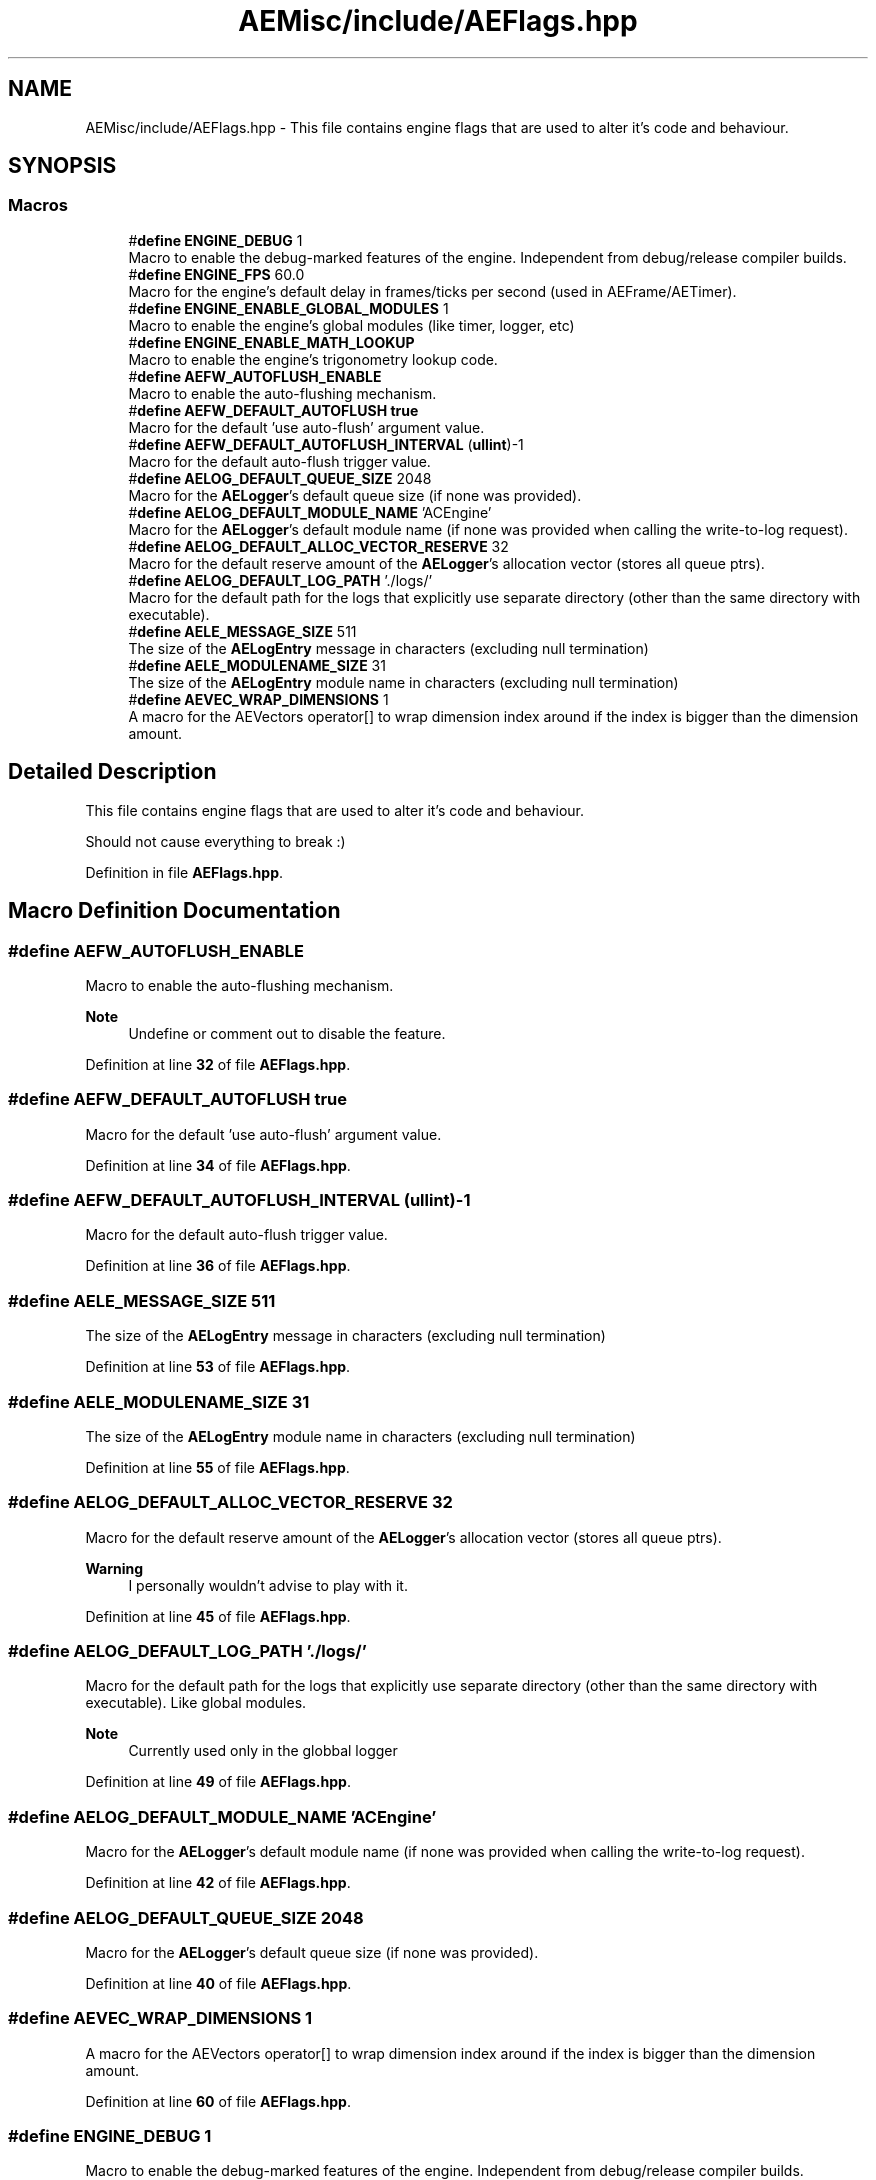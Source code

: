 .TH "AEMisc/include/AEFlags.hpp" 3 "Fri Jan 12 2024 00:59:44" "Version v0.0.8.5a" "ArtyK's Console Engine" \" -*- nroff -*-
.ad l
.nh
.SH NAME
AEMisc/include/AEFlags.hpp \- This file contains engine flags that are used to alter it's code and behaviour\&.  

.SH SYNOPSIS
.br
.PP
.SS "Macros"

.in +1c
.ti -1c
.RI "#\fBdefine\fP \fBENGINE_DEBUG\fP   1"
.br
.RI "Macro to enable the debug-marked features of the engine\&. Independent from debug/release compiler builds\&. "
.ti -1c
.RI "#\fBdefine\fP \fBENGINE_FPS\fP   60\&.0"
.br
.RI "Macro for the engine's default delay in frames/ticks per second (used in AEFrame/AETimer)\&. "
.ti -1c
.RI "#\fBdefine\fP \fBENGINE_ENABLE_GLOBAL_MODULES\fP   1"
.br
.RI "Macro to enable the engine's global modules (like timer, logger, etc) "
.ti -1c
.RI "#\fBdefine\fP \fBENGINE_ENABLE_MATH_LOOKUP\fP"
.br
.RI "Macro to enable the engine's trigonometry lookup code\&. "
.ti -1c
.RI "#\fBdefine\fP \fBAEFW_AUTOFLUSH_ENABLE\fP"
.br
.RI "Macro to enable the auto-flushing mechanism\&. "
.ti -1c
.RI "#\fBdefine\fP \fBAEFW_DEFAULT_AUTOFLUSH\fP   \fBtrue\fP"
.br
.RI "Macro for the default 'use auto-flush' argument value\&. "
.ti -1c
.RI "#\fBdefine\fP \fBAEFW_DEFAULT_AUTOFLUSH_INTERVAL\fP   (\fBullint\fP)\-1"
.br
.RI "Macro for the default auto-flush trigger value\&. "
.ti -1c
.RI "#\fBdefine\fP \fBAELOG_DEFAULT_QUEUE_SIZE\fP   2048"
.br
.RI "Macro for the \fBAELogger\fP's default queue size (if none was provided)\&. "
.ti -1c
.RI "#\fBdefine\fP \fBAELOG_DEFAULT_MODULE_NAME\fP   'ACEngine'"
.br
.RI "Macro for the \fBAELogger\fP's default module name (if none was provided when calling the write-to-log request)\&. "
.ti -1c
.RI "#\fBdefine\fP \fBAELOG_DEFAULT_ALLOC_VECTOR_RESERVE\fP   32"
.br
.RI "Macro for the default reserve amount of the \fBAELogger\fP's allocation vector (stores all queue ptrs)\&. "
.ti -1c
.RI "#\fBdefine\fP \fBAELOG_DEFAULT_LOG_PATH\fP   '\&./logs/'"
.br
.RI "Macro for the default path for the logs that explicitly use separate directory (other than the same directory with executable)\&. "
.ti -1c
.RI "#\fBdefine\fP \fBAELE_MESSAGE_SIZE\fP   511"
.br
.RI "The size of the \fBAELogEntry\fP message in characters (excluding null termination) "
.ti -1c
.RI "#\fBdefine\fP \fBAELE_MODULENAME_SIZE\fP   31"
.br
.RI "The size of the \fBAELogEntry\fP module name in characters (excluding null termination) "
.ti -1c
.RI "#\fBdefine\fP \fBAEVEC_WRAP_DIMENSIONS\fP   1"
.br
.RI "A macro for the AEVectors operator[] to wrap dimension index around if the index is bigger than the dimension amount\&. "
.in -1c
.SH "Detailed Description"
.PP 
This file contains engine flags that are used to alter it's code and behaviour\&. 

Should not cause everything to break :) 
.PP
Definition in file \fBAEFlags\&.hpp\fP\&.
.SH "Macro Definition Documentation"
.PP 
.SS "#\fBdefine\fP AEFW_AUTOFLUSH_ENABLE"

.PP
Macro to enable the auto-flushing mechanism\&. 
.PP
\fBNote\fP
.RS 4
Undefine or comment out to disable the feature\&. 
.RE
.PP

.PP
Definition at line \fB32\fP of file \fBAEFlags\&.hpp\fP\&.
.SS "#\fBdefine\fP AEFW_DEFAULT_AUTOFLUSH   \fBtrue\fP"

.PP
Macro for the default 'use auto-flush' argument value\&. 
.PP
Definition at line \fB34\fP of file \fBAEFlags\&.hpp\fP\&.
.SS "#\fBdefine\fP AEFW_DEFAULT_AUTOFLUSH_INTERVAL   (\fBullint\fP)\-1"

.PP
Macro for the default auto-flush trigger value\&. 
.PP
Definition at line \fB36\fP of file \fBAEFlags\&.hpp\fP\&.
.SS "#\fBdefine\fP AELE_MESSAGE_SIZE   511"

.PP
The size of the \fBAELogEntry\fP message in characters (excluding null termination) 
.PP
Definition at line \fB53\fP of file \fBAEFlags\&.hpp\fP\&.
.SS "#\fBdefine\fP AELE_MODULENAME_SIZE   31"

.PP
The size of the \fBAELogEntry\fP module name in characters (excluding null termination) 
.PP
Definition at line \fB55\fP of file \fBAEFlags\&.hpp\fP\&.
.SS "#\fBdefine\fP AELOG_DEFAULT_ALLOC_VECTOR_RESERVE   32"

.PP
Macro for the default reserve amount of the \fBAELogger\fP's allocation vector (stores all queue ptrs)\&. 
.PP
\fBWarning\fP
.RS 4
I personally wouldn't advise to play with it\&. 
.RE
.PP

.PP
Definition at line \fB45\fP of file \fBAEFlags\&.hpp\fP\&.
.SS "#\fBdefine\fP AELOG_DEFAULT_LOG_PATH   '\&./logs/'"

.PP
Macro for the default path for the logs that explicitly use separate directory (other than the same directory with executable)\&. Like global modules\&. 
.PP
\fBNote\fP
.RS 4
Currently used only in the globbal logger 
.RE
.PP

.PP
Definition at line \fB49\fP of file \fBAEFlags\&.hpp\fP\&.
.SS "#\fBdefine\fP AELOG_DEFAULT_MODULE_NAME   'ACEngine'"

.PP
Macro for the \fBAELogger\fP's default module name (if none was provided when calling the write-to-log request)\&. 
.PP
Definition at line \fB42\fP of file \fBAEFlags\&.hpp\fP\&.
.SS "#\fBdefine\fP AELOG_DEFAULT_QUEUE_SIZE   2048"

.PP
Macro for the \fBAELogger\fP's default queue size (if none was provided)\&. 
.PP
Definition at line \fB40\fP of file \fBAEFlags\&.hpp\fP\&.
.SS "#\fBdefine\fP AEVEC_WRAP_DIMENSIONS   1"

.PP
A macro for the AEVectors operator[] to wrap dimension index around if the index is bigger than the dimension amount\&. 
.PP
Definition at line \fB60\fP of file \fBAEFlags\&.hpp\fP\&.
.SS "#\fBdefine\fP ENGINE_DEBUG   1"

.PP
Macro to enable the debug-marked features of the engine\&. Independent from debug/release compiler builds\&. 
.PP
Definition at line \fB18\fP of file \fBAEFlags\&.hpp\fP\&.
.SS "#\fBdefine\fP ENGINE_ENABLE_GLOBAL_MODULES   1"

.PP
Macro to enable the engine's global modules (like timer, logger, etc) 
.PP
\fBNote\fP
.RS 4
Undefine or comment-out to disable this feature 
.RE
.PP

.PP
Definition at line \fB23\fP of file \fBAEFlags\&.hpp\fP\&.
.SS "#\fBdefine\fP ENGINE_ENABLE_MATH_LOOKUP"

.PP
Macro to enable the engine's trigonometry lookup code\&. 
.PP
\fBSee also\fP
.RS 4
\fBAETrigLookup\&.hpp\fP 
.RE
.PP

.PP
Definition at line \fB26\fP of file \fBAEFlags\&.hpp\fP\&.
.SS "#\fBdefine\fP ENGINE_FPS   60\&.0"

.PP
Macro for the engine's default delay in frames/ticks per second (used in AEFrame/AETimer)\&. 
.PP
Definition at line \fB20\fP of file \fBAEFlags\&.hpp\fP\&.
.SH "Author"
.PP 
Generated automatically by Doxygen for ArtyK's Console Engine from the source code\&.
